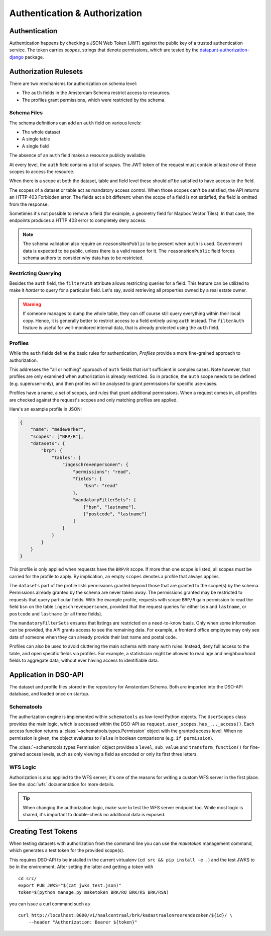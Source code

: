 Authentication & Authorization
==============================

Authentication
--------------

Authentication happens by checking a JSON Web Token (JWT)
against the public key of a trusted authentication service.
The token carries *scopes*, strings that denote permissions,
which are tested by the
`datapunt-authorization-django <https://github.com/Amsterdam/authorization_django>`_
package.

Authorization Rulesets
----------------------

There are two mechanisms for authorization on schema level:

* The ``auth`` fields in the Amsterdam Schema restrict access to resources.
* The profiles grant permissions, which were restricted by the schema.

Schema Files
~~~~~~~~~~~~

The schema definitions can add an ``auth`` field on various levels:

* The whole dataset
* A single table
* A single field

The absence of an ``auth`` field makes a resource publicly available.

At every level, the ``auth`` field contains a list of *scopes*.
The JWT token of the request must contain *at least one* of these scopes to access the resource.

When there is a scope at both the dataset, table and field level
these should *all* be satisfied to have access to the field.

The scopes of a dataset or table act as mandatory access control.
When those scopes can't be satisfied, the API returns an HTTP 403 Forbidden error.
The fields act a bit different: when the scope of a field is not satisfied,
the field is omitted from the response.

Sometimes it's not possible to remove a field (for example, a geometry field for Mapbox Vector Tiles).
In that case, the endpoints produces a HTTP 403 error to completely deny access.

.. note::
   The schema validation also require an ``reasonsNonPublic`` to be present when ``auth`` is used.
   Government data is expected to be public, unless there is a valid reason for it.
   The ``reasonsNonPublic`` field forces schema authors to consider why data has to be restricted.

Restricting Querying
~~~~~~~~~~~~~~~~~~~~

Besides the ``auth`` field, the ``filterAuth`` attribute allows restricting queries for a field.
This feature can be utilized to make it *harder* to query for a particular field.
Let's say, avoid retrieving all properties owned by a real estate owner.

.. warning::

   If someone manages to dump the whole table, they can off course still query everything within their local copy.
   Hence, it is generally better to restrict access to a field entirely using ``auth`` instead.
   The ``filterAuth`` feature is useful for well-monitored internal data, that is already protected using the ``auth`` field.

Profiles
~~~~~~~~

While the ``auth`` fields define the basic rules for authentication,
*Profiles* provide a more fine-grained approach to authorization.

This addresses the "all or nothing" approach of ``auth`` fields that isn't sufficient in complex cases.
Note however, that profiles are only examined when authorization is already restricted.
So in practice, the ``auth`` scope needs to be defined (e.g. superuser-only),
and then profiles will be analysed to grant permissions for specific use-cases.

Profiles have a name, a set of scopes, and rules that grant additional permissions.
When a request comes in, all profiles are checked against the request's scopes
and only matching profiles are applied.

Here's an example profile in JSON:

.. code-block:: json

    {
        "name": "medewerker",
        "scopes": ["BRP/R"],
        "datasets": {
            "brp": {
                "tables": {
                    "ingeschrevenpersonen": {
                        "permissions": "read",
                        "fields": {
                            "bsn": "read"
                        },
                        "mandatoryFilterSets": [
                            ["bsn", "lastname"],
                            ["postcode", "lastname"]
                        ]
                    }
                }
            }
        }
    }

This profile is only applied when requests have the ``BRP/R`` scope.
If more than one scope is listed, all scopes must be carried for the profile to apply.
By implication, an empty ``scopes`` denotes a profile that always applies.

The ``datasets`` part of the profile lists permissions granted beyond those
that are granted to the scope(s) by the schema.
Permissions already granted by the schema are never taken away.
The permissions granted may be restricted to requests that query particular fields.
With the example profile, requests with scope ``BRP/R``
gain permission to read the field ``bsn`` on the table ``ingeschrevenpersonen``,
provided that the request queries for either ``bsn`` and ``lastname``,
or ``postcode`` and ``lastname`` (or all three fields).

The ``mandatoryFilterSets`` ensures that listings are restricted on a need-to-know basis.
Only when some information can be provided, the API grants access to see the remaining data.
For example, a frontend office employee may only see data of someone when they can already
provide their last name and postal code.

Profiles can also be used to avoid cluttering the main schema with many ``auth`` rules.
Instead, deny full access to the table, and open specific fields via profiles.
For example, a statistician might be allowed to read age and neighbourhood fields to aggregate data,
without ever having access to identifiable data.

Application in DSO-API
----------------------

The dataset and profile files stored in the repository for Amsterdam Schema.
Both are imported into the DSO-API database, and loaded once on startup.

Schematools
~~~~~~~~~~~

The authorization engine is implemented within ``schematools`` as low-level Python objects.
The ``UserScopes`` class provides the main logic, which is accessed within the DSO-API
as ``request.user_scopes.has_..._access()``. Each access function returns a
:class:`~schematools.types.Permission` object with the granted access level.
When no permission is given, the object evaluates to ``False`` in boolean comparisons (e.g. ``if permission``).

The :class:`~schematools.types.Permission` object provides a ``level``, ``sub_value`` and ``transform_function()``
for fine-grained access levels, such as only viewing a field as encoded or only its first three letters.

WFS Logic
~~~~~~~~~

Authorization is also applied to the WFS server; it's one of the reasons
for writing a custom WFS server in the first place.
See the :doc:`wfs` documentation for more details.

.. tip::

    When changing the authorization logic, make sure to test the WFS server endpoint too.
    While most logic is shared, it's important to double-check no additional data is exposed.

.. _create-test-tokens:

Creating Test Tokens
--------------------

When testing datasets with authorization from the command line
you can use the `maketoken` management command, which generates
a test token for the provided scope(s).

This requires DSO-API to be installed in the current virtualenv
(``cd src && pip install -e .``) and the test JWKS to be in the environment.
After setting the latter and getting a token with
::

    cd src/
    export PUB_JWKS="$(cat jwks_test.json)"
    token=$(python manage.py maketoken BRK/RO BRK/RS BRK/RSN)

you can issue a curl command such as
::

    curl http://localhost:8000/v1/haalcentraal/brk/kadastraalonroerendezaken/${id}/ \
        --header "Authorization: Bearer ${token}"
